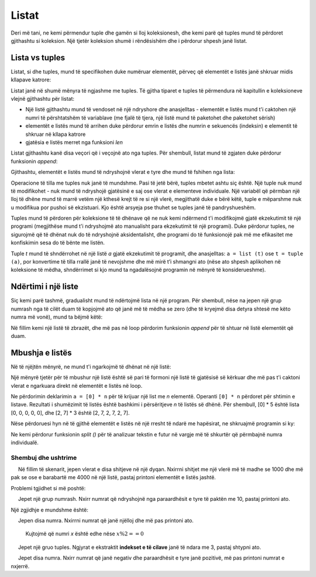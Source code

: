 Listat
========

Deri më tani, ne kemi përmendur tuple dhe gamën si lloj koleksionesh, dhe kemi parë që tuples mund të përdoret gjithashtu si koleksion. Një tjetër koleksion shumë i rëndësishëm dhe i përdorur shpesh janë listat.

Lista vs tuples
----------------

Listat, si dhe tuples, mund të specifikohen duke numëruar elementët, përveç që elementët e listës janë shkruar midis kllapave katrore:

.. activecode:: console__collections_list1

    for x in [2, 5, 8, 3]:
        print(x)
        
Listat janë në shumë mënyra të ngjashme me tuples. Të gjitha tiparet e tuples të përmendura në kapitullin e koleksioneve vlejnë gjithashtu për listat:

- Një listë gjithashtu mund të vendoset në një ndryshore dhe anasjelltas - elementët e listës mund t'i caktohen një numri të përshtatshëm të variablave (me fjalë të tjera, një listë mund të paketohet dhe paketohet sërish)
- elementët e listës mund të arrihen duke përdorur emrin e listës dhe numrin e sekuencës (indeksin) e elementit të shkruar në kllapa katrore
- gjatësia e listës merret nga funksioni *len*

.. activecode:: console__collections_list2

    names = ["Tom", "Polly", "Filip", "Mary"]
    t, p, f, m = names
    print("p =", p)
    print("names[0] =", names[0])
    print("len(names) =", len(names))

Listat gjithashtu kanë disa veçori që i veçojnë ato nga tuples. Për shembull, listat mund të zgjaten duke përdorur funksionin *append*:
    
.. activecode:: console__collections_list_append

    a = []
    a.append(3)
    a.append(7)
    a.append(2)
    
    for x in a:
        print(x)
    
Gjithashtu, elementët e listës mund të ndryshojnë vlerat e tyre dhe mund të fshihen nga lista:

.. activecode:: console__collections_list_mutable

    a = [3, 7, 2]
    print("Lista fillestare:")
    for x in a:
        print(x)
        
    a[0] = 5
    print("Lista e ndryshuar:")
    for x in a:
        print(x)

    del a[1]
    print("Lista e shkurtuar:")
    for x in a:
        print(x)

Operacione të tilla me tuples nuk janë të mundshme. Pasi të jetë bërë, tuples mbetet ashtu siç është. Një tuple nuk mund të modifikohet - nuk mund të ndryshojë gjatësinë e saj ose vlerat e elementeve individuale. Një variabël që përmban një lloj të dhëne mund të marrë vetëm një kthesë krejt të re si një vlerë, megjithatë duke e bërë këtë, tuple e mëparshme nuk u modifikua por pushoi së ekzistuari. Kjo është arsyeja pse thuhet se tuples janë të pandryshueshëm.

Tuples mund të përdoren për koleksione të të dhënave që ne nuk kemi ndërmend t'i modifikojmë gjatë ekzekutimit të një programi (megjithëse mund t'i ndryshojmë ato manualisht para ekzekutimit të një programi). Duke përdorur tuples, ne sigurojmë që të dhënat nuk do të ndryshojnë aksidentalisht, dhe programi do të funksionojë pak më me efikasitet me konfiskimin sesa do të bënte me listën.

Tuple *t* mund të shndërrohet në një listë *a* gjatë ekzekutimit të programit, dhe anasjelltas: ``a = list (t)`` ose ``t = tuple (a)``, por konvertime të tilla rrallë janë të nevojshme dhe më mirë t’i shmangni ato (nëse ato shpesh aplikohen në koleksione të mëdha, shndërrimet si kjo mund ta ngadalësojnë programin në mënyrë të konsiderueshme).

Ndërtimi i një liste
-----------------------

Siç kemi parë tashmë, gradualisht mund të ndërtojmë lista në një program. Për shembull, nëse na jepen një grup numrash nga të cilët duam të kopjojmë ato që janë më të mëdha se zero (dhe të kryejmë disa detyra shtesë me këto numra më vonë), mund ta bëjmë këtë:

.. activecode:: console__collections_list_create

    numbers  = (2, 5, -2, 1, -3, 4, -7, 3)
    positive_numbers = []
    for x in numbers:
        if x > 0:
            positive_numbers.append(x)
            
    for x in positive_numbers:
        print(x)

Në fillim kemi një listë të zbrazët, dhe më pas në loop përdorim funksionin *append* për të shtuar në listë elementët që duam.


Mbushja e listës
--------------

Në të njëjtën mënyrë, ne mund t'i ngarkojmë të dhënat në një listë:

.. activecode:: console__collections_list_read1

    a = []
    n = int(input("Sa element të vensdos: "))
    for i in range(n):
        x = float(input("Vendosni një element: "))
        a.append(x)

    print("Elementët e listës janë:")
    for x in a:
        print(x)


Një mënyrë tjetër për të mbushur një listë është së pari të formoni një listë të gjatësisë së kërkuar dhe më pas t'i caktoni vlerat e ngarkuara direkt në elementët e listës në loop.

.. activecode:: console__collections_list_read2

    n = int(input("Sa elementë të vendos: "))
    a = [0] * n
    for i in range(n):
        a[i] = float(input("Vendosni një element: "))

    print("Elementët e listës janë:")
    for x in a:
        print(x)

Ne përdorimin deklarimin ``a = [0] * n`` për të krijuar një list me *n* elementë. Operanti ``[0] * n``  përdoret për shtimin e listave. Rezultati i shumëzimit të listës është bashkimi i përsëritjeve *n* të listës së dhënë. Për shembull, [0] * 5 është lista [0, 0, 0, 0, 0], dhe [2, 7] * 3 është [2, 7, 2, 7, 2, 7].

Nëse përdoruesi hyn në të gjithë elementët e listës në një rresht të ndarë me hapësirat, ne shkruajmë programin si ky:

.. activecode:: console__collections_list_read_line

    a_str = input("Vendosni të gjithë elementët: ")
    a = []
    for s in a_str.split():
        a.append(float(s))

    print("Elementët e listës janë:")
    for x in a:
        print(x)

Ne kemi përdorur funksionin *split ()* për të analizuar tekstin e futur në vargje më të shkurtër që përmbajnë numra individualë.


.. infonote::

     **fuksioni** *split()*:
    
   parametri i funksionit *split() * është një karakter ose tekst që duam të përdorim si ndarës. Nëse një ndarës nuk është specifikuar, një hapësirë ``' '`` merret si e mirëqënë.
    
    :code:`"1234 56".split() -> ["1234", "56"]`
    
    :code:`"1234,56".split(',') -> ["1234", "56"]`
    
    Rezultati i funksionit *split ()* është një listë string. Numri i vargjeve më të shkurtër që marrim si rezultat varet nga numri dhe faqosja e karaktereve ndarës në vargun fillestar. Për shembull, nëse teksti përmban vetëm një ndarës diku në mes, do të marrim dy tuples më të shkurtër. Çdo paraqitje e re e karakterit ndarës mund të prodhojë një varg më shumë në listën rezultuese (nëse me të vërtetë ndan një pjesë të vargut fillestar nga pjesa tjetër e tekstit).
    
    :code:`"1;23;456;7".split(';') -> ["1", "23", "456", "7"]`
    
    :code:`" 1  234    56 7 ".split() -> ["1", "234", "56", "7"]`
    

Shembuj dhe ushtrime
''''''''''''''''''

.. questionnote::

    **Shembull - shitje**
    
     Në fillim të skenarit, jepen vlerat e disa shitjeve në një dyqan. Nxirrni shitjet me një vlerë më të madhe se 1000 dhe më pak se ose e barabartë me 4000 në një listë, pastaj printoni elementët e listës jashtë.

.. activecode:: console__collections_list_sales

    sales = (241, 5372, 1278, 9335, 2438, 127, 529, 6027)
    lower_bound = 1000
    upper_bound = 4000
    # complete the program

Problemi tgjidhet si më poshtë:

.. activecode:: console__collections_list_sales_sol

    sales = (241, 5372, 1278, 9335, 2438, 127, 529, 6027)
    lower_bound = 1000
    upper_bound = 4000

    requested_sales = []
    for value in sales:
        if value > lower_bound and value <= upper_bound:
            requested_sales.append(value)

    print('Requested sales:')
    for value in requested_sales:
        print(value)


.. questionnote::

    **Shembull - Ndryshimet në kërcime**
    
     Jepet një grup numrash. Nxirr numrat që ndryshojnë nga paraardhësit e tyre të paktën me 10, pastaj printoni ato.

.. activecode:: console__collections_list_increasing

    numbers = (5, 7, 9, 11, 22, 18, 15, 13, 36, 31, 27, 14, 13, 20)
    # complete the program

Një zgjidhje e mundshme është:

.. activecode:: console__collections_list_increasing_sol

    numbers = (5, 7, 9, 11, 22, 18, 15, 13, 36, 31, 27, 14, 13, 20)
    leap_changes = []
    
    for i in range(1, len(numbers)):
        if abs(numbers[i] - numbers[i-1]) >= 10:
            leap_changes.append(numbers[i])

    print('Leap changes:')
    for x in leap_changes:
        print(x)





.. questionnote::

    **Detyrë - numrat**
    
     Jepen disa numra. Nxirrni numrat që janë njëlloj dhe më pas printoni ato.
    
    Kujtojmë që numri *x* është edhe nëse :math:`x \% 2 == 0`

.. activecode:: console__collections_list_even

    a = (35, 12, 32, 17, 64, 98, 77, 46, 9)
    even = []
    
.. commented out

    for x in a:
        if x % 2 == 0:
            even.append(x)

    print('Even numbers:')
    for x in even:
        print(x)




.. questionnote::

    **Detyrë - çdo fjalë e tretë**
    
     Jepet një gruo tuples. Ngjyrat e ekstraktit **indekset e të cilave** janë të ndara me 3, pastaj shtypni ato.
    
.. activecode:: console__collections_list_every_third

    words = ('All', 'the', 'other', 'words', 'and', 'phrases', 'are', 'not', 'so', 'important')
    every_third = []
    
.. commented out

    for i in range(len(words)):
        if i % 3 == 0:
            every_third.append(words[i])

    print('Every third word:')
    for rec in every_third:
        print(rec)




.. questionnote::

    **Detyrë - nën zero**
    
     Jepet disa numra. Nxirr numrat që janë negativ dhe paraardhësit e tyre janë pozitivë, më pas printoni numrat e nxjerrë.
    
.. activecode:: console__collections_list_neg_after_pos

    a = (1, -2, 3, 5, -4, -1, -3, 2, -7)
    extracted = []
    
.. commented out

    for i in range(1, len(a)):
        if a[i] < 0 and a[i - 1] > 0:
            extracted.append(a[i])

    for x in extracted:
        print(x)
